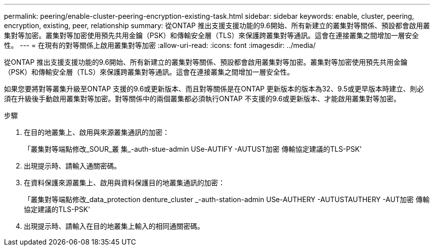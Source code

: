 ---
permalink: peering/enable-cluster-peering-encryption-existing-task.html 
sidebar: sidebar 
keywords: enable, cluster, peering, encryption, existing, peer, relationship 
summary: 從ONTAP 推出支援支援功能的9.6開始、所有新建立的叢集對等關係、預設都會啟用叢集對等加密。叢集對等加密使用預先共用金鑰（PSK）和傳輸安全層（TLS）來保護跨叢集對等通訊。這會在連接叢集之間增加一層安全性。 
---
= 在現有的對等關係上啟用叢集對等加密
:allow-uri-read: 
:icons: font
:imagesdir: ../media/


[role="lead"]
從ONTAP 推出支援支援功能的9.6開始、所有新建立的叢集對等關係、預設都會啟用叢集對等加密。叢集對等加密使用預先共用金鑰（PSK）和傳輸安全層（TLS）來保護跨叢集對等通訊。這會在連接叢集之間增加一層安全性。

如果您要將對等叢集升級至ONTAP 支援的9.6或更新版本、而且對等關係是在ONTAP 更新版本的版本為32、9.5或更早版本時建立、則必須在升級後手動啟用叢集對等加密。對等關係中的兩個叢集都必須執行ONTAP 不支援的9.6或更新版本、才能啟用叢集對等加密。

.步驟
. 在目的地叢集上、啟用與來源叢集通訊的加密：
+
「叢集對等端點修改_SOUR_叢 集_-auth-stue-admin USe-AUTIFY -AUTUST加密 傳輸協定建議的TLS-PSK'

. 出現提示時、請輸入通關密碼。
. 在資料保護來源叢集上、啟用與資料保護目的地叢集通訊的加密：
+
「叢集對等端點修改_data_protection denture_cluster _-auth-station-admin USe-AUTHERY -AUTUSTAUTHERY -AUT加密 傳輸協定建議的TLS-PSK'

. 出現提示時、請輸入在目的地叢集上輸入的相同通關密碼。

